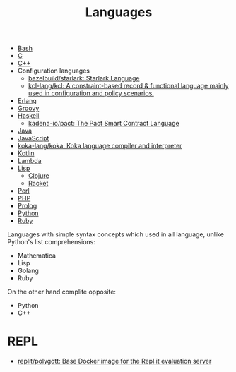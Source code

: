 :PROPERTIES:
:ID:       9e8b7575-c30f-40ab-b385-fd552f497ad4
:END:
#+title: Languages

- [[id:8e21fad4-421b-4632-8eab-4127513f1560][Bash]]
- [[id:290f656a-28f7-483e-9a4c-d47b5d19682e][C]]
- [[id:de57e9fc-a045-41a7-9af1-90b7b0d55377][C++]]
- Configuration languages
  - [[https://github.com/bazelbuild/starlark][bazelbuild/starlark: Starlark Language]]
  - [[https://github.com/kcl-lang/kcl][kcl-lang/kcl: A constraint-based record & functional language mainly used in configuration and policy scenarios.]]
- [[id:b0e58ae5-d533-447b-9114-d8ffe0cc7845][Erlang]]
- [[id:1b16c60b-824b-46d2-a15e-a6942a61b1f2][Groovy]]
- [[id:9fcb7af5-0620-4558-b4f8-c7d9d469da5a][Haskell]]
  - [[https://github.com/kadena-io/pact][kadena-io/pact: The Pact Smart Contract Language]]
- [[id:dfd6af21-1df2-4813-a70f-56e65f4a3939][Java]]
- [[id:af5ca705-2878-4749-9fcc-866dc68b9796][JavaScript]]
- [[https://github.com/koka-lang/koka][koka-lang/koka: Koka language compiler and interpreter]]
- [[id:e75a84ff-289e-4ba7-8eb6-f3496d9b0e12][Kotlin]]
- [[id:633452ef-2f7c-456d-ab96-c4ee156c5f88][Lambda]]
- [[id:0da5d4f2-d463-4079-b764-a77d3e800de7][Lisp]]
  - [[id:8b2c8617-a75b-456d-8fd8-3e5534a6c3d1][Clojure]]
  - [[id:558b3fa5-235c-4b53-98f3-3359fbc30d78][Racket]]
- [[id:e5325503-a17e-47ea-9536-116bf237d387][Perl]]
- [[id:ada31b57-7637-413a-afce-4da687df7c8d][PHP]]
- [[id:e1848f5d-637b-4d28-b574-e65e2bb6b1bb][Prolog]]
- [[id:4a6c1e3e-833d-451c-9fb3-4ec06a8dd548][Python]]
- [[id:f3b12381-7e62-4efe-b4cd-2a3a8a6989bb][Ruby]]

Languages with simple syntax concepts which used in all language,
unlike Python's list comprehensions:

- Mathematica
- Lisp
- Golang
- Ruby

On the other hand complite opposite:

- Python
- C++

* REPL
- [[https://github.com/replit/polygott][replit/polygott: Base Docker image for the Repl.it evaluation server]]
